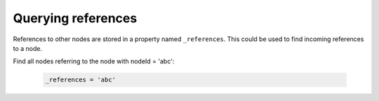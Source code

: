 Querying references
===================

References to other nodes are stored in a property named ``_references``. This could be used to find incoming references to a node.


Find all nodes referring to the node with nodeId = 'abc':

  .. code-block:: sql

    _references = 'abc'
